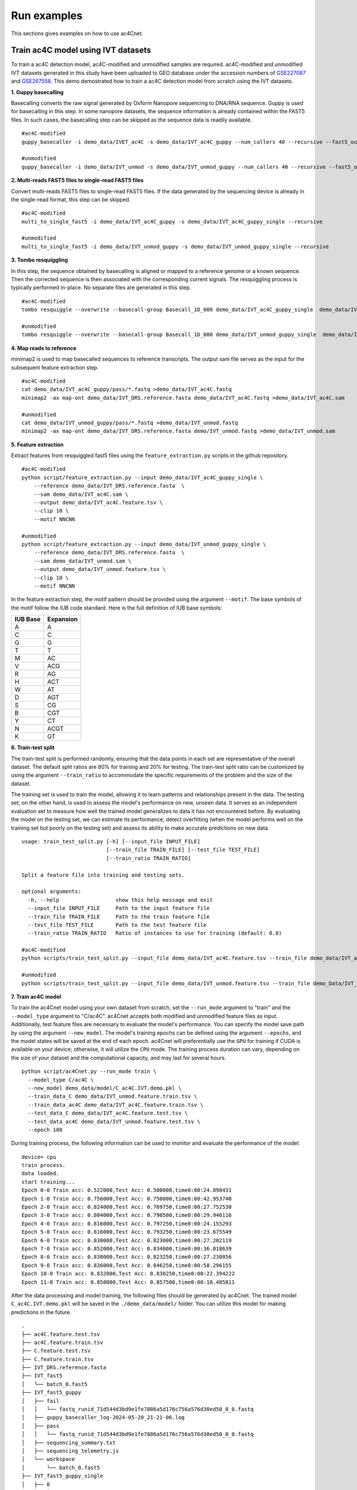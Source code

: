 .. _run_examples:

Run examples
==================================
This sections gives examples on how to use ac4Cnet.

Train ac4C model using IVT datasets
********************
To train a ac4C detection model, ac4C-modified and unmodified samples are required. ac4C-modified and unmodified IVT datasets generated in this study have been uploaded to GEO database under the accession numbers of `GSE227087 <https://www.ncbi.nlm.nih.gov/geo/query/acc.cgi?acc=GSE227087>`_ and `GSE267558 <https://www.ncbi.nlm.nih.gov/geo/query/acc.cgi?acc=GSE267558>`_. This demo demostrated how to train a ac4C detection model from scratch using the IVT datasets. 


**1. Guppy basecalling**

Basecalling converts the raw signal generated by Oxform Nanopore sequencing to DNA/RNA sequence. Guppy is used for basecalling in this step. In some nanopore datasets, the sequence information is already contained within the FAST5 files. In such cases, the basecalling step can be skipped as the sequence data is readily available.
::
    #ac4C-modified 
    guppy_basecaller -i demo_data/IVET_ac4C -s demo_data/IVT_ac4C_guppy --num_callers 40 --recursive --fast5_out --config rna_r9.4.1_70bps_hac.cfg
    
    #unmodified
    guppy_basecaller -i demo_data/IVT_unmod -s demo_data/IVT_unmod_guppy --num_callers 40 --recursive --fast5_out --config rna_r9.4.1_70bps_hac.cfg

**2. Multi-reads FAST5 files to single-read FAST5 files**

Convert multi-reads FAST5 files to single-read FAST5 files. If the data generated by the sequencing device is already in the single-read format, this step can be skipped.
::
    #ac4C-modified
    multi_to_single_fast5 -i demo_data/IVT_ac4C_guppy -s demo_data/IVT_ac4C_guppy_single --recursive
    
    #unmodified
    multi_to_single_fast5 -i demo_data/IVT_unmod_guppy -s demo_data/IVT_unmod_guppy_single --recursive

**3. Tombo resquiggling**

In this step, the sequence obtained by basecalling is aligned or mapped to a reference genome or a known sequence. Then the corrected sequence is then associated with the corresponding current signals. The resquiggling process is typically performed in-place. No separate files are generated in this step.
::
    #ac4C-modified
    tombo resquiggle --overwrite --basecall-group Basecall_1D_000 demo_data/IVT_ac4C_guppy_single  demo_data/IVT_DRS.reference.fasta --processes 40 --fit-global-scale --include-event-stdev
    
    #unmodified
    tombo resquiggle --overwrite --basecall-group Basecall_1D_000 demo_data/IVT_unmod_guppy_single  demo_data/IVT_DRS.reference.fasta --processes 40 --fit-global-scale --include-event-stdev

**4. Map reads to reference**

minimap2 is used to map basecalled sequences to reference transcripts. The output sam file serves as the input for the subsequent feature extraction step. 
::
    #ac4C-modified
    cat demo_data/IVT_ac4C_guppy/pass/*.fastq >demo_data/IVT_ac4C.fastq
    minimap2 -ax map-ont demo_data/IVT_DRS.reference.fasta demo_data/IVT_ac4C.fastq >demo_data/IVT_ac4C.sam

    #unmodified
    cat demo_data/IVT_unmod_guppy/pass/*.fastq >demo_data/IVT_unmod.fastq
    minimap2 -ax map-ont demo_data/IVT_DRS.reference.fasta demo/IVT_unmod.fastq >demo_data/IVT_unmod.sam

**5. Feature extraction**

Extract features from resquiggled fast5 files using the ``feature_extraction.py`` scripts in the github repository.
::
    #ac4C-modified
    python script/feature_extraction.py --input demo_data/IVT_ac4C_guppy_single \
        --reference demo_data/IVT_DRS.reference.fasta  \
        --sam demo_data/IVT_ac4C.sam \
        --output demo_data/IVT_ac4C.feature.tsv \
        --clip 10 \
        --motif NNCNN
    
    #unmodified
    python script/feature_extraction.py --input demo_data/IVT_unmod_guppy_single \
        --reference demo_data/IVT_DRS.reference.fasta  \
        --sam demo_data/IVT_unmod.sam \
        --output demo_data/IVT_unmod.feature.tsv \
        --clip 10 \
        --motif NNCNN

In the feature extraction step, the motif pattern should be provided using the argument ``--motif``. The base symbols of the motif follow the IUB code standard. Here is the full definition of IUB base symbols:

+-------------+-------------+
| IUB Base    | Expansion   |
+=============+=============+
| A           | A           |
+-------------+-------------+
| C           | C           |
+-------------+-------------+
| G           | G           |
+-------------+-------------+
| T           | T           |
+-------------+-------------+
| M           | AC          |
+-------------+-------------+
| V           | ACG         |
+-------------+-------------+
| R           | AG          |
+-------------+-------------+
| H           | ACT         |
+-------------+-------------+
| W           | AT          |
+-------------+-------------+
| D           | AGT         |
+-------------+-------------+
| S           | CG          |
+-------------+-------------+
| B           | CGT         |
+-------------+-------------+
| Y           | CT          |
+-------------+-------------+
| N           | ACGT        |
+-------------+-------------+
| K           | GT          |
+-------------+-------------+



**6. Train-test split**

The train-test split is performed randomly, ensuring that the data points in each set are representative of the overall dataset. The default split ratios are 80% for training and 20% for testing. The train-test split ratio can be customized by using the argument ``--train_ratio`` to accommodate the specific requirements of the problem and the size of the dataset.

The training set is used to train the model, allowing it to learn patterns and relationships present in the data. The testing set, on the other hand, is used to assess the model's performance on new, unseen data. It serves as an independent evaluation set to measure how well the trained model generalizes to data it has not encountered before. By evaluating the model on the testing set, we can estimate its performance, detect overfitting (when the model performs well on the training set but poorly on the testing set) and assess its ability to make accurate predictions on new data.
::
    usage: train_test_split.py [-h] [--input_file INPUT_FILE]
                               [--train_file TRAIN_FILE] [--test_file TEST_FILE]
                               [--train_ratio TRAIN_RATIO]
    
    Split a feature file into training and testing sets.
    
    optional arguments:
      -h, --help                  show this help message and exit
      --input_file INPUT_FILE     Path to the input feature file
      --train_file TRAIN_FILE     Path to the train feature file
      --test_file TEST_FILE       Path to the test feature file
      --train_ratio TRAIN_RATIO   Ratio of instances to use for training (default: 0.8)

    #ac4C-modified
    python scripts/train_test_split.py --input_file demo_data/IVT_ac4C.feature.tsv --train_file demo_data/IVT_ac4C.train.feature.tsv --test_file demo_data/IVT_ac4C.test.feature.tsv --train_ratio 0.8
    
    #unmodified
    python scripts/train_test_split.py --input_file demo_data/IVT_unmod.feature.tsv --train_file demo_Data/IVT_unmod.feature.tsv --test_file demo_data/IVT_unmod.feature.test.tsv --train_ratio 0.8


**7. Train ac4C model**

To train the ac4Cnet model using your own dataset from scratch, set the ``--run_mode`` argument to "train" and the ``--model_type`` argument to "C/ac4C". ac4Cnet accepts both modified and unmodified feature files as input. Additionally, test feature files are necessary to evaluate the model's performance. You can specify the model save path by using the argument ``--new_model``. The model's training epochs can be defined using the argument ``--epochs``, and the model states will be saved at the end of each epoch. ac4Cnet will preferentially use the ``GPU`` for training if CUDA is available on your device; otherwise, it will utilize the ``CPU`` mode. The training process duration can vary, depending on the size of your dataset and the computational capacity, and may last for several hours. 
::
    python script/ac4Cnet.py --run_mode train \
      --model_type C/ac4C \
      --new_model demo_data/model/C_ac4C.IVT.demo.pkl \
      --train_data_C demo_data/IVT_unmod.feature.train.tsv \
      --train_data_ac4C demo_data/IVT_ac4C.feature.train.tsv \
      --test_data_C demo_data/IVT_ac4C.feature.test.tsv \
      --test_data_ac4C demo_data/IVT_unmod.feature.test.tsv \
      --epoch 100

During training process, the following information can be used to monitor and evaluate the performance of the model:
::
    device= cpu
    train process.
    data loaded.
    start training...
    Epoch 0-0 Train acc: 0.522000,Test Acc: 0.500000,time0:00:24.898431
    Epoch 1-0 Train acc: 0.756000,Test Acc: 0.750000,time0:00:42.953740
    Epoch 2-0 Train acc: 0.824000,Test Acc: 0.769750,time0:00:27.752530
    Epoch 3-0 Train acc: 0.804000,Test Acc: 0.790500,time0:00:29.946116
    Epoch 4-0 Train acc: 0.816000,Test Acc: 0.797250,time0:00:24.155293
    Epoch 5-0 Train acc: 0.816000,Test Acc: 0.793250,time0:00:23.675549
    Epoch 6-0 Train acc: 0.830000,Test Acc: 0.823000,time0:00:27.202119
    Epoch 7-0 Train acc: 0.852000,Test Acc: 0.834000,time0:00:36.018639
    Epoch 8-0 Train acc: 0.830000,Test Acc: 0.823250,time0:00:27.230856
    Epoch 9-0 Train acc: 0.836000,Test Acc: 0.846250,time0:00:58.296155
    Epoch 10-0 Train acc: 0.832000,Test Acc: 0.830250,time0:00:22.394222
    Epoch 11-0 Train acc: 0.858000,Test Acc: 0.857500,time0:00:18.485811


After the data processing and model training, the following files should be generated by ac4Cnet. The trained model ``C_ac4C.IVT.demo.pkl`` will be saved in the ``./demo_data/model/`` folder. You can utilize this model for making predictions in the future.
::
    .
    ├── ac4C.feature.test.tsv
    ├── ac4C.feature.train.tsv
    ├── C.feature.test.tsv
    ├── C.feature.train.tsv
    ├── IVT_DRS.reference.fasta
    ├── IVT_fast5
    │   └── batch_0.fast5
    ├── IVT_fast5_guppy
    │   ├── fail
    │   │   └── fastq_runid_71d544d3bd9e1fe7886a5d176c756a576d30ed50_0_0.fastq
    │   ├── guppy_basecaller_log-2024-05-20_21-21-06.log
    │   ├── pass
    │   │   └── fastq_runid_71d544d3bd9e1fe7886a5d176c756a576d30ed50_0_0.fastq
    │   ├── sequencing_summary.txt
    │   ├── sequencing_telemetry.js
    │   └── workspace
    │       └── batch_0.fast5
    ├── IVT_fast5_guppy_single
    │   ├── 0
    │   │   ├── 00007b91-98f4-41c3-9eab-39f40625d550.fast5
    │   │   ├── 00104315-e8fa-4031-a122-3741b7531396.fast5
    │   │   ├── 0020eb7c-89f8-44bf-aeaf-acb2ea776b2c.fast5
    │   │   ├── 0045dcf9-ac50-4e2e-b8dc-ea7a9157b2c4.fast5
    │   │   ├── 005c48b0-72d1-4898-9fb2-00bebca69828.fast5
    │   │   ├── 0433af9f-ec17-476e-93ff-6d77f8ff6e62.fast5
    │   │   ├── 04343c9a-c88b-46e6-9b7d-1f97f7a28128.fast5
    │   │   ├── 0b84f368-b4b9-4c63-af9c-7574f9a12d43.fast5
    │   │   └── 0b8898ca-a2cc-4687-a53a-15fc159ceb3b.fast5
    │   │   
    │   └── filename_mapping.txt
    ├── IVT.fastq
    ├── IVT.feature
    ├── IVT.sam
    ├── m5C.feature.test.tsv
    ├── m5C.feature.train.tsv
    ├── model
    │   └── C_ac4C.IVT.demo.pkl
    └── test.feature.tsv



Train m5C model using IVT datasets
********************
m5C-modified and unmodified IVT datasets are publicly available at the GEO database under the accession code `GSE227087 <https://www.ncbi.nlm.nih.gov/geo/query/acc.cgi?acc=GSE227087>`_. 

**1. Guppy basecalling**

Basecalling converts the raw signal generated by Oxform Nanopore sequencing to DNA/RNA sequence. Guppy is used for basecalling in this step. In some nanopore datasets, the sequence information is already contained within the FAST5 files. In such cases, the basecalling step can be skipped as the sequence data is readily available.
::
    #m5C-modified
    guppy_basecaller -i demo_data/IVT_m5C -s demo_data/IVT_m5C_guppy --num_callers 40 --recursive --fast5_out --config rna_r9.4.1_70bps_hac.cfg
    
    #unmodified
    guppy_basecaller -i demo_data/IVT_unmod -s demo_data/IVT_unmod_guppy --num_callers 40 --recursive --fast5_out --config rna_r9.4.1_70bps_hac.cfg

**2. Multi-reads FAST5 files to single-read FAST5 files**

Convert multi-reads FAST5 files to single-read FAST5 files. If the data generated by the sequencing device is already in the single-read format, this step can be skipped.
::
    #m5C-modified
    multi_to_single_fast5 -i demo_data/IVT_m5C_guppy -s demo_data/IVT_m5C_guppy_single --recursive
    
    #unmodified
    multi_to_single_fast5 -i demo_data/IVT_unmod_guppy -s demo_data/IVT_unmod_guppy_single --recursive

**3. Tombo resquiggling**

In this step, the sequence obtained by basecalling is aligned or mapped to a reference genome or a known sequence. Then the corrected sequence is then associated with the corresponding current signals. The resquiggling process is typically performed in-place. No separate files are generated in this step. 
::
    #m5C-modified
    tombo resquiggle --overwrite --basecall-group Basecall_1D_000 demo_data/IVT_m5C_guppy_single  demo_data/IVT_DRS.reference.fasta --processes 40 --fit-global-scale --include-event-stdev
    
    #unmodified
    tombo resquiggle --overwrite --basecall-group Basecall_1D_000 demo_data/IVT_unmod_guppy_single  demo_Data/IVT_DRS.reference.fasta --processes 40 --fit-global-scale --include-event-stdev

**4. Map reads to reference**

minimap2 is used to map basecalled sequences to reference transcripts. The output sam file serves as the input for the subsequent feature extraction step. 
::
    #m5C-modified
    cat demo_data/IVT_m5C_guppy/pass/*.fastq >demo_data/IVT_m5C.fastq
    minimap2 -ax map-ont demo_data/IVT_DRS.reference.fasta  demo_data/IVT_m5C.fastq >demo_data/IVT_m5C.sam

    #unmodified
    cat demo_data/IVT_unmod_guppy/pass/*.fastq >demo_data/IVT_unmod.fastq
    minimap2 -ax map-ont demo_data/IVT_DRS.reference.fasta demo_data/IVT_unmod.fastq >demo_data/IVT_unmod.sam

**5. Feature extraction**

Extract signals and features from resquiggled fast5 files using the following python script.
::
    #m5C-modified
    python script/feature_extraction.py --input demo_data/IVT_m5C_guppy_single \
        --reference demo_data/IVT_DRS.reference.fasta  \
        --sam demo_data/IVT_m5C.sam \
        --output demo_data/IVT_m5C.feature.tsv \
        --clip 10 \
        --motif NNCNN
    
    #unmodified
    python script/feature_extraction.py --input demo_data/IVT_unmod_guppy_single \
        --reference demo_data/IVT_DRS.reference.fasta  \
        --sam demo_data/IVT_unmod.sam \
        --output demo_data/IVT_unmod.feature.tsv \
        --clip 10 \
        --motif NNCNN

In the feature extraction step, the motif pattern should be provided using the argument ``--motif``. The base symbols of the motif follow the IUB code standard. 


**6. Train-test split**

The train-test split is performed randomly, ensuring that the data points in each set are representative of the overall dataset. The default split ratios are 80% for training and 20% for testing. The train-test split ratio can be customized by using the argument ``--train_ratio`` to accommodate the specific requirements of the problem and the size of the dataset.

The training set is used to train the model, allowing it to learn patterns and relationships present in the data. The testing set, on the other hand, is used to assess the model's performance on new, unseen data. It serves as an independent evaluation set to measure how well the trained model generalizes to data it has not encountered before. By evaluating the model on the testing set, we can estimate its performance, detect overfitting (when the model performs well on the training set but poorly on the testing set) and assess its ability to make accurate predictions on new data.
::
    usage: train_test_split.py [-h] [--input_file INPUT_FILE]
                               [--train_file TRAIN_FILE] [--test_file TEST_FILE]
                               [--train_ratio TRAIN_RATIO]
    
    Split a feature file into training and testing sets.
    
    optional arguments:
      -h, --help                  show this help message and exit
      --input_file INPUT_FILE     Path to the input feature file
      --train_file TRAIN_FILE     Path to the train feature file
      --test_file TEST_FILE       Path to the test feature file
      --train_ratio TRAIN_RATIO   Ratio of instances to use for training (default: 0.8)

    #m5C-modified
    python script/train_test_split.py --input_file demo_data/IVT_m5C.feature.tsv --train_file demo_data/IVT_m5C.feature.train.tsv --test_file demo_data/IVT_m5C.feature.test.tsv --train_ratio 0.8
    
    #unmodified
    python script/train_test_split.py --input_file demo_data/IVT_unmod.feature.tsv --train_file demo_data/IVT_unmod.feature.train.tsv --test_file demo_data/IVT_unmod.feature.test.tsv --train_ratio 0.8


**7. Train m5C model**

To train the ac4Cnet model using your own dataset from scratch, you can set the ``--run_mode`` argument to "train". ac4Cnet accepts both modified and unmodified feature files as input. Additionally, test feature files are necessary to evaluate the model's performance. You can specify the model save path by using the argument ``--new_model``. The model's training epochs can be defined using the argument ``--epochs``, and the model states will be saved at the end of each epoch. ac4Cnet will preferentially use the ``GPU`` for training if CUDA is available on your device; otherwise, it will utilize the ``CPU`` mode. The training process duration can vary, depending on the size of your dataset and the computational capacity, and may last for several hours. 
::
    python script/ac4Cnet.py --run_mode train \
      --model_type C/m5C
      --new_model demo_data/model/C_m5C.IVT.demo.pkl \
      --train_data_C demo_data/IVT_unmod.feature.train.tsv \
      --train_data_m5C demo_data/IVT_m5C.feature.train.tsv \
      --test_data_C demo_data/IVT_unmod.feature.train.tsv \
      --test_data_m5C demo_data/IVT_m5C.feature.test.tsv \
      --epoch 100

During training process, the following information can be used to monitor and evaluate the performance of the model:
::
    
    device= cpu
    train process.
    data loaded.
    start training...
    Epoch 0-0 Train acc: 0.512000,Test Acc: 0.500000,time0:08:16.780508
    Epoch 1-0 Train acc: 0.754000,Test Acc: 0.738250,time0:04:33.946534
    Epoch 2-0 Train acc: 0.786000,Test Acc: 0.775250,time0:04:57.815192
    Epoch 3-0 Train acc: 0.756000,Test Acc: 0.804750,time0:04:31.987233
    Epoch 4-0 Train acc: 0.818000,Test Acc: 0.813000,time0:04:55.408595
    Epoch 5-0 Train acc: 0.814000,Test Acc: 0.820000,time0:04:31.761226
    Epoch 6-0 Train acc: 0.854000,Test Acc: 0.833250,time0:04:15.148943
    Epoch 7-0 Train acc: 0.834000,Test Acc: 0.833250,time0:04:42.237964
    Epoch 8-0 Train acc: 0.836000,Test Acc: 0.825000,time0:04:35.039245
    Epoch 9-0 Train acc: 0.814000,Test Acc: 0.804250,time0:04:52.260900
    Epoch 10-0 Train acc: 0.862000,Test Acc: 0.842750,time0:04:57.368643
    Epoch 11-0 Train acc: 0.846000,Test Acc: 0.847750,time0:05:24.563390
    Epoch 12-0 Train acc: 0.872000,Test Acc: 0.850250,time0:04:59.518973
    Epoch 13-0 Train acc: 0.840000,Test Acc: 0.867000,time0:01:40.365091



After the data processing and model training, the following files should be generated by ac4Cnet. The trained model ``C_m5C.IVT.demo.pkl`` will be saved in the ``./demo_data/model/`` folder. You can utilize this model for making predictions in the future.


Predict ac4C sites in human cell line
********************

HeLa nanopore data is publicly available and can be downloaded from the `GSE211759 <https://www.ncbi.nlm.nih.gov/geo/query/acc.cgi?acc=GSE211759>`_. In this demo, subset of the HeLa nanopore data was taken for demonstration purposes due to the large size of the original datasets. The demo datasets were located under ``./demo_data/HeLa_fast5/`` directory.
::
    demo
    └── HeLa
        └── HeLa_fast5
            └── batch0.fast5

**1. Guppy basecalling**

Basecalling converts the raw signal generated by Oxform Nanopore sequencing to DNA/RNA sequence. Guppy is used for basecalling in this step. In some nanopore datasets, the sequence information is already contained within the FAST5 files. In such cases, the basecalling step can be skipped as the sequence data is readily available.
::
    guppy_basecaller -i demo_data/HeLa/HeLa_fast5 -s demo_data/HeLa/HeLa_fast5_guppy --num_callers 40 --recursive --fast5_out --config rna_r9.4.1_70bps_hac.cfg
    

**2. Multi-reads FAST5 files to single-read FAST5 files**

Convert multi-reads FAST5 files to single-read FAST5 files. If the data generated by the sequencing device is already in the single-read format, this step can be skipped.
::
    multi_to_single_fast5 -i demo_data/HeLa/HeLa_fast5_guppy -s demo_data/HeLa/HeLa_fast5_guppy_single --recursive


**3. Tombo resquiggling**

In this step, the sequence obtained by basecalling is aligned or mapped to a reference genome or a known sequence. Then the corrected sequence is then associated with the corresponding current signals. The resquiggling process is typically performed in-plac. No separate files are generated in this step. GRCh38 transcripts file can be download `here <https://www.ncbi.nlm.nih.gov/datasets/genome/GCF_000001405.40/>`_. 
::
    tombo resquiggle --overwrite --basecall-group Basecall_1D_000 demo_data/HeLa/HeLa_fast5_guppy_single  demo_data/GRCh38_subset_reference.fa --processes 40 --fit-global-scale --include-event-stdev


**4. Map reads to reference**

minimap2 is used to map basecalled sequences to reference transcripts. The output sam file serves as the input for the subsequent feature extraction step. 
::
    cat demo_data/HeLa/HeLa_fast5_guppy/pass/*.fastq >demo_data/HeLa/HeLa.fastq
    minimap2 -ax map-ont demo_data/GRCh38_subset_reference.fa demo_data/HeLa/HeLa.fastq >demo_data/HeLa/HeLa.sam


**5. Feature extraction**

Extract signals and features from resquiggled fast5 files using the following python scripts.
::

    python script/feature_extraction.py --input demo_data/HeLa/HeLa_fast5_guppy_single \
        --reference demo_data/GRCh38_subset_reference.fa   \
        --sam demo_data/HeLa/HeLa.sam  \
        --output demo_data/HeLa/HeLa.feature.tsv \
        --clip 10 \
        --motif NNCNN


In the feature extraction step, the motif pattern should be provided using the argument ``--motif``. 


**7. Predict ac4C sites**

To predict ac4C sites in HeLa nanopore data using a pretrained model, you can set the ``--run_mode`` argument to "predict".  You can specify the pretrained model by using the argument ``--pretrained_model``. 
::
    python script/ac4Cnet.py --run_mode predict \
          --pretrained_model model/C_ac4C.pkl \
          --feature_file demo_data/HeLa/HeLa.feature.tsv \
          --predict_result demo_data/HeLa/HeLa.prediction.tsv


During the prediction process, ac4Cnet generates the following files. The prediction result file is named "HEK293T.prediction.tsv". 
::

    demo_data
    ├── GRCh38_subset_reference.fa
    ├── HeLa
    │   ├── HeLa_fast5
    │   ├── HeLa_fast5_guppy
    │   ├── HeLa_fast5_guppy_single
    │   ├── HeLa.fastq
    │   ├── HeLa.feature.tsv
    │   ├── HeLa.prediction.tsv
    │   └── HeLa.sam
    


The prediction result "demo/HEK293T/HEK293T.prediction.tsv" provides prediction labels along with the corresponding modification probabilities, which can be utilized for further analysis.
::
    transcript_id   site    motif   read_id                                 prediction   probability
    NM_001349947.2  552     AACCA   320a1a8b-7709-4335-8f6a-84f09ba6592a    unmod        0.00014777448
    XM_006720125.3  2437    ACCAG   53dd21de-f74b-44db-baa3-06c68772b7e1    unmod        0.062309794
    NM_001321485.2  498     TGCTG   1f8ce6a2-5fac-4a2f-ae25-0abdb0de412e    unmod        0.17353779
    NM_001199673.2  2972    ATCAA   5781a0c4-ede0-452e-8789-9a43740451ab    unmod        0.26891512
    NM_014364.5     1233    GACAA   47f7b914-a51e-4eab-adb2-e500d8a46fd1    unmod        0.029849814
    NM_001321485.2  515     GCCTC   31fe54e8-7724-40c6-aaa2-025ab5de7754    unmod        0.004975981
    NM_001136267.2  1780    GACTA   62b6ab58-5ee0-4871-95d5-5db66a9c56c7    unmod        0.0018304548
    NM_001143883.4  714     TGCAG   4fb0be9b-9628-46aa-9ba4-40a6456d7d52    unmod        0.1989807
    NM_006012.4     1058    ATCTT   7c7ff067-1ead-4838-97c8-5fca91fdfe8a    unmod        0.06284212
    NM_001143883.4  714     TGCAG   13493367-a9ab-4f20-9f62-ad32c2cc6c2e    unmod        0.022585329
    NM_001369747.1  920     ATCAT   5d2b59a7-4946-40b0-9c0e-16ba009ad4f5    unmod        0.0009560142
    NM_001321485.2  515     GCCTC   1cbc2a9b-02d5-4906-b292-63fe6a30baaa    unmod        0.0013002371
    XR_949965.1     271     GTCAA   5db89b35-738e-462d-b92b-7cded1ed2c21    unmod        0.005573378
    NM_005566.4     1652    ACCTT   5fd3dff6-0a1e-4f22-9a10-cb439cf41393    unmod        0.03093134
    NM_001024630.4  5513    TTCAA   0f39d0bc-63ac-4c55-a08c-6c88c2f1fcca    unmod        0.083354354
    NM_001997.5     473     GGCTT   2f62c329-8d4e-4a2e-b9f8-11290e077d8f    unmod        0.09690974
    NR_003286.4     1355    AGCGA   49c7e639-5681-473e-936b-c2a01eb94c6f    mod          0.7482356
    NM_001997.5     112     AACGG   31ec8d67-a62d-4085-8983-75a5c6833b17    unmod        0.01882868
    NM_001144943.1  1298    TTCTT   133fa83c-cf3a-4b10-9575-81f298fd0839    unmod        0.13784541
    XM_017004733.1  2098    CCCTC   0fca07db-bfa9-4974-8cde-aa746a76301c    unmod        0.0036647602
    NM_213725.2     421     TTCAA   3e5efe25-6e79-439d-8c9e-26bfd59216da    mod          0.8380922


The execution time for each demonstration is estimated to be approximately 3-10 minutes.
